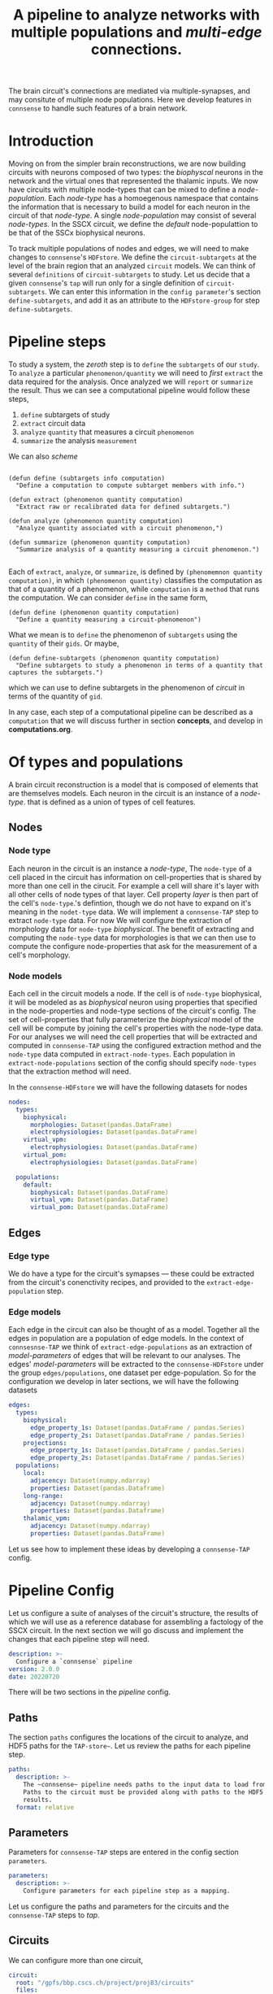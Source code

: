 #+startup: overview

#+title: A pipeline to analyze networks with multiple populations and /multi-edge/ connections.

The brain circuit's connections are mediated via multiple-synapses, and may consitute of multiple node populations.
Here we develop features in ~connsense~ to handle such features of a brain network.

* Introduction

Moving on from the simpler brain reconstructions, we are now building circuits with neurons composed of two types: the /biophyscal/ neurons in the network and the virtual ones that represented the thalamic inputs. We now have circuits with multiple node-types that can be mixed to define a /node-population/. Each /node-type/ has a homoegenous namespace that contains the information that is necessary to build a model for each neuron in the circuit of that /node-type/. A single /node-population/ may consist of several /node-types/.
In the SSCX circuit, we define the /default/ node-populattion to be that of the SSCx biophysical neurons.

To track multiple  populations of nodes and edges, we will need to make changes to ~connsense~'s ~HDFstore~. We define the ~circuit-subtargets~ at the level of the brain region that an analyzed ~circuit~ models. We can think of several ~definitions~ of ~circuit-subtargets~ to study. Let us decide that a given ~connsense~'s ~tap~ will run only for a single definition of ~circuit-subtargets~. We can enter this information in the ~config parameter~'s section ~define-subtargets~, and add it as an attribute to the ~HDFstore-group~ for step ~define-subtargets~.


* Pipeline steps

To study a system, the /zeroth/ step is to ~define~ the ~subtargets~ of our ~study~. To ~analyze~ a particular ~phenomenon/quantity~ we will need to /first/ ~extract~ the data required for the analysis. Once analyzed we will ~report~ or ~summarize~ the result. Thus we can see a computational pipeline would follow these steps,

0. ~define~ subtargets of study
1. ~extract~ circuit data
2. ~analyze~ ~quantity~ that measures a circuit ~phenomenon~
3. ~summarize~ the analysis ~measurement~

We can also /scheme/
#+begin_src elisp

(defun define (subtargets info computation)
  "Define a computation to compute subtarget members with info.")

(defun extract (phenomenon quantity computation)
  "Extract raw or recalibrated data for defined subtargets.")

(defun analyze (phenomenon quantity computation)
  "Analyze quantity associated with a circuit phenomenon,")

(defun summarize (phenomenon quantity computation)
  "Summarize analysis of a quantity measuring a circuit phenomenon.")

#+end_src

Each of ~extract~, ~analyze~, or ~summarize~, is defined by ~(phenomemnon quantity computation)~, in which ~(phenomenon quantity)~ classifies the computation as that of a quantity of a phenomenon, while ~computation~  is a ~method~  that runs the computation. We can consider ~define~ in the same form,

#+begin_src elisp
(defun define (phenomenon quantity computation)
  "Define a quantity measuring a circuit-phenomenon")
#+end_src

What we mean is to ~define~ the phenomenon of ~subtargets~ using the ~quantity~ of their ~gids~. Or maybe,
#+begin_src elisp
(defun define-subtargets (phenomenon quantity computation)
  "Define subtargets to study a phenomenon in terms of a quantity that captures the subtargets.")
#+end_src
which we can use to define subtargets in the phenomenon of /circuit/ in terms of the quantity of ~gid~.

In any case, each step of a computational pipeline can be described as a ~computation~ that we will discuss further in section *concepts*, and develop in *computations.org*.


* Of types and populations

A brain circuit reconstruction is a model that is composed of elements that are themselves models.
Each neuron in the circuit is an instance of a /node-type/. that is defined as a union of types of cell features.

** Nodes

*** Node type
Each neuron in the circuit is an instance a /node-type/, The ~node-type~ of a cell placed in the circuit
has information on cell-properties that is shared by more than one cell in the cirucit.
For example a cell will share it's layer with all other cells of node types of that layer.
Cell property /layer/ is then part of the cell's ~node-type~.'s defintion, though we do not have to
expand on it's meaning in the ~nodet-type~ data. We will implement a ~connsense-TAP~ step to extract
~node-type~ data. For now We will configure the extraction of morphology data for ~node-type~ /biophysical/.
The benefit of extracting and computing the ~node-type~ data for morphologies is that we can then use
to compute the configure node-properties that ask for the measurement of a cell's morphology.

*** Node models
Each cell in the circuit models a node. If the cell is of ~node-type~ biophysical, it will be modeled as
as /biophysical/ neuron using properties that specified in the node-properties and node-type sections of
the circuit's config. The set of cell-properties that fully parameterize the /biophysical/ model of the cell
will be compute by joining the cell's properties with the node-type data.
For our analyses we will need the cell properties that will be extracted and computed in ~connsense-TAP~ using
the configured extraction method and the ~node-type~ data computed in ~extract-node-types~.
Each population in ~extract-node-populations~ section of the config should specify ~node-types~ that the
extraction method will need.

In the ~connsense-HDFstore~ we will have the following datasets for nodes

#+begin_src yaml :tangle no
nodes:
  types:
    biophysical:
      morphologies: Dataset(pandas.DataFrame)
      electrophysiologies: Dataset(pandas.DataFrame)
    virtual_vpm:
      electrophysiologies: Dataset(pandas.DataFrame)
    virtual_pom:
      electrophysiologies: Dataset(pandas.DataFrame)

  populations:
    default:
      biophysical: Dataset(pandas.DataFrame)
      virtual_vpm: Dataset(pandas.DataFrame)
      virtual_pom: Dataset(pandas.DataFrame)
#+end_src


** Edges

*** Edge type
We do have a type for the circuit's symapses --- these could be extracted from the circuit's conenctivity recipes,
and provided to the ~extract-edge-population~ step.

*** Edge models
Each edge in the circuit can also be thought of as a model. Together all the edges in population are a population of
edge models. In the context of ~connsesnse-TAP~ we think of ~extract-edge-populations~ as an extraction of
/model-parameters/ of edges that will be relevant to our analyses. The edges' /model-parameters/ will be extracted
to the ~connsense-HDFstore~ under the group ~edges/populations~, one dataset per edge-population.
So for the configuration we develop in later sections, we will have the following datasets

#+begin_src yaml :tangle no
edges:
  types:
    biophysical:
      edge_property_1s: Dataset(pandas.DataFrame / pandas.Series)
      edge_property_2s: Dataset(pandas.DataFrame / pandas.Series)
    projections:
      edge_property_1s: Dataset(pandas.DataFrame / pandas.Series)
      edge_property_2s: Dataset(pandas.DataFrame / pandas.Series)
  populations:
    local:
      adjacency: Dataset(numpy.ndarray)
      properties: Dataset(pandas.Dataframe)
    long-range:
      adjacency: Dataset(numpy.ndarray)
      properties: Dataset(pandas.Dataframe)
    thalamic_vpm:
      adjacency: Dataset(numpy.ndarray)
      properties: Dataset(pandas.DataFrame)
#+end_src

Let us see how to implement these ideas by developing a ~connsense-TAP~ config.


* Pipeline Config

Let us configure a suite of analyses of the circuit's structure, the results of which we will use as a reference database for assembling a factology of the SSCX circuit. In the next section we will go discuss and implement the changes that each pipeline step will need.

#+name: pipeline-config-init
#+begin_src yaml :tangle no :noweb yes :padline no
description: >-
  Configure a `connsense` pipeline
version: 2.0.0
date: 20220720
#+end_src

There will be two sections in the /pipeline/ config.

** Paths

The section ~paths~ configures the locations of the circuit to analyze, and HDF5 paths for the ~TAP-store~~.
Let us review the paths for each pipeline step.

#+name: pipeline-config-paths
#+begin_src yaml :tangle no :noweb yes :comments no :padline no
paths:
  description: >-
    The ~connsense~ pipeline needs paths to the input data to load from, and output paths to store data.
    Paths to the circuit must be provided along with paths to the HDF5 archive that will store the pipeline's
    results.
  format: relative
#+end_src

** Parameters

Parameters for ~connsense-TAP~ steps are entered in the config section ~parameters~.

#+name: pipeline-config-parameters
#+begin_src yaml :tangle no :noweb yes :padline no
parameters:
  description: >-
    Configure parameters for each pipeline step as a mapping.
#+end_src

Let us configure the paths and parameters for the circuits and the ~connsense-TAP~ steps to /tap/.

** Circuits

We can configure more than one circuit,

#+name: pipeline-config-paths-circuits
#+begin_src yaml :tangle no :noweb yes :comments no :padline no
circuit:
  root: "/gpfs/bbp.cscs.ch/project/proj83/circuits"
  files:
    Bio_M: "Bio_M/20200805/CircuitConfig_TC_WM"
#+end_src

The circuit does not need any parameters, thought we could add a stub in the config,

#+name: pipeline-config-parameters-circuits
#+begin_src yaml :tangle no :noweb yes :comments no :padline no
circuit:
  Bio_M: null
#+end_src

** Pipeline steps

Paths are set for each step of the pipeline in config section ~paths~.
Let us configure the location of the ~connsense-HDFstore~'s HDF5 file. We need path to the folder where ~connsense-TAP~
will run, and the name of the files to input from and output to --- which will be the same in our config.

#+name: pipeline-config-paths-pipeline
#+begin_src yaml :tangle no :noweb yes :comments no :padline no
pipeline:
  root: "/gpfs/bbp.cscs.ch/project/proj83/home/sood/portal/develop/factology-v2/analyses/connsense/"
  input:
    store: "connsense.h5"
  output:
    store: "connsense.h5"
#+end_src

Parameters are set for each step in config section ~parameters~

*** Define subtargets
Needs no change, we will save the results to the ~HDFstore~ group /subtargets/, adding an attribute ~node_population~
to the group.

#+name: pipeline-config-paths-pipeline-step-define-subtargets
#+begin_src yaml :tangle no :noweb yes :comments no :padline no
define-subtargets: "subtargets"
#+end_src

The parameters to ~define-subtargets~ will be ~definitions~.
We can analyze several groups of subtargets, each defined by an entry in the configuration.
A definition of subtargets will have it's own parameters that makes sense to the code that implements the definition.
However, each defintiion must apply to a specified node population. The same value for attribute ~node-population~
must be used to extract it's node-properties. Ideally this value should be the same as entered in the circuit's
SONATA files.

#+name: pipeline-config-parameters-define-subtargets
#+begin_src yaml :tangle no :noweb yes :comments org :padline no
define-subtargets:
  description: >-
    Configure how subtargets are defined.
  definitions:
    hexgrid-cells:
      description: >-
         A hexagonal grid in the circuit's flatmap space (a.k.a flatspace),
         using methods provided in connsense/flatmap_utility.
         Cell positions will be distributed among the hexagonal subtargets, in a grid generated with
         the configured parameters.
      node_population: "default"
      shape: hexgrid
      parameters:
      origin: [0.0, 0.0, 0.0]
      radius: 230.0
      base_target: "Mosaic      "
    hexgrid-voxels:
      description: >-
        A hexagonal grid in the circuit's flatmap space (a.k.a flatspace),
        using an NRRD file that maps each voxel to the subtarget it belongs in.
        In addition to the NRRD file, a file providing subtarget info is also required.
      node_population: "default"
      nrrd: "/gpfs/bbp.cscs.ch/project/proj83/home/reimann/subvolumes/column_identities.nrrd"
      info: "/gpfs/bbp.cscs.ch/project/proj83/home/reimann/subvolumes/voxel-based-hex-grid-info.h5"
    pre-defined-columns:
      description: >-
        The pre-defined subtargets' node-ids  must be available in the circuit's data.
        The entries should be of the form `<group>/<member>` such that the entry can be used the subtarget's
        NRRD mask from `circuit.atlas`. Subtargets will be defined using a `connsense` method that uses `bluepy`
        to extract each subtarget's GIDs from the circuit.
      node_population: "default"
      subtargets:
        - "central_columns/S1DZO_Column"
        - "central_columns/S1DZ_Column"
        - "central_columns/S1FL_Column"
        - "central_columns/S1HL_Column"
        - "central_columns/S1J_Column"
        - "central_columns/S1Sh_Column"
        - "central_columns/S1Tr_Column"
        - "central_columns/S1ULp_Column"
    pre-defined-regions:
      description: >-
        The pre-defined subtargets' node-ids  must be available in the circuit's data.
        The entries should be of the form `<group>/<member>` such that the entry can be used the subtarget's
        NRRD mask from `circuit.atlas`. Subtargets will be defined using a `connsense` method that uses `bluepy`
        to extract each subtarget's GIDs from the circuit.
      node_population: "default"
      subtargets:
        - "regions/S1DZO_Column"
        - "regions/S1DZ_Column"
        - "regions/S1FL_Column"
        - "regions/S1HL_Column"
        - "regions/S1J_Column"
        - "regions/S1Sh_Column"
        - "regions/S1Tr_Column"
        - "regions/S1ULp_Column"

#+end_src


*** Extact voxels
We will need to extract data from the circuit's atlas to copmute volumes of each subtarget and it's layers.

#+name: pipeline-config-paths-pipeline-step-extract-voxels
#+begin_src yaml :tangle no :noweb yes :comments no :padline no
extract-voxels: "atlas"
#+end_src

What do we need to extract from the atlas?
To copmute portal facts for the circuit, we need volumes of each subtarget, and those of each layer in the subtarget

For the /flatmap/ subtargets, we will want to compute metrics such as the subtarget's conicity.
We will compute atlas properties in a ~analyze-geometry~ step of ~connsense-TAP~.
These analyses of the circuit gemmtry will be volumes of subtargets, the volumes if subtarget layers.
voxel depths in the circuit's /flatmap-space/ or the circuit's /physical-space/,
The ~connsense-TAP~ step ~extract-voxels\~ will extract atlas data needed for thexe analyses.
To compute volumes we will need masks. To copmute depths we will need orientations.

To characterize a circuit subtarget's geometry we can the subtarget's mask, or just its voxel indices.
We can configure several ~annotations~ to extract, each as a ~pandas.Series~ indexed by voxel indices ~(i, j, k)~,
and contain values for the annotation of each voxel.

We can extract masks from the atlas for cells in the circuit by properties. For example layers masks can be
used to compute volumes for each layer in the subtarget, while the subtarget mask will mask the entire subtarget.
We will implement the extractors in ~connsense.extract_voxels.bluepy~.

#+name: pipeline-config-parameters-extract-voxels
#+begin_src yaml :tangle no :noweb yes :comments no
extract-voxels:
  description: >-
    Configure the extraction of atlas data for each circuit subtarget.
  annotations:
    layer:
      description: >-
        Extract a `pandas.Series` indexed by voxel indices, valued by the layers of each voxel.
      extractor:
        source: connsense.extract_voxels.bluepy
        method: locate_layers
    depth:
      description: >-
        Extract a `pandas.Series` indexed by voxel indices, valued by the position of each voxel.
      extractor:
        source: connsense.extract_voxels.bluepy
        method: get_voxel_depths
    flatmap:
      description: >-
        Flatmap position of each voxel: flat_x, flat_y, and depth.
      extractor:
        source: connsense.extract_voxels.flatmap
        method: locate_flatmap_coordinates
    orientation:
      description: >-
        Extract the orientations as a pandas.DataFrame indexed by voxel indices, columned the (x, y, z) coordinates
        of the voxel's principal-axis along the layers.
      extractor:
        source: connsense.extract_voxels.bluepy
        method: orient_voxels
#+end_src

Each configured ~annotation~ extraction method will return a ~pandas.Series~ or ~pandas.DataFrame~ indexed
by voxel indices. We can concat the results into a single ~pandas.DataFrame~ with simple columns, or multi-indexed
and save the result as a single dataset as ~atlas/annotations~.

Each ~annotation~ can be extracted to it's subgroup ~atlas/<annotation>~ and saved as a TOC of references to
the HDF location of it's payload. Thus for each ~subtarget~ the ~connsense-HDFstore~ will contain a ~pandas.DataFrame~
indexed by voxels, and columned by the listed ~annotations~. We will have to use ~pandas.DataFrame~ to hold
the ~orientation~, or save the ~orientation~ annotation as a tuple in a simply indexed column dataframe.

*** Evaluate subtargets
How good are the subtargets we have defined in the previous sections?

#+name: pipeline-config-paths-pipeline-step-evaluate-subtargets
#+begin_src yaml :tangle no :noweb yes :comments no :padline no
evaluate-subtargets: "subtarget_quality"
#+end_src

Consider the flatmap subtargets we have developed for the SSCx. We expect these subtargets to be conical in shape,
the radius increasing along its principal axis oriented from the white-matter to pia.
We would add a computation among the metrics that evaluate the subtargets.
At the moment of <2022-07-20 Wed> we do not have any metrics entered below. So this configuration step will not work.
However writing it out, we learn how this step should work.

#+name: config-parameters-evaluate-subtargets
#+begin_src yaml :tagnle no :noweb yes :comments org :padline no
evaluate-subtargets:
  description: >-
    To evaluate the subtargets defined in the previous step, we define the metrics to be provided by connsense.
  metrics:
    orthogonality:
      description: >-
        Subtargets must be non-overlapping. How orthogonal / non-overlapping are the subtargets?
      apply-to-subtargets:
        - hexgrid-cells
        - hexgrid-voxels
        - pre-defined
      source: connsense.evaulate_subtargets.metrics
      method: orthogonality

    conicality:
      description: >-
        How conical are the flatmap subtargets?
      apply-to-subtargets:
        - hexgrid-cells
        - hexgrid-voxels
      source: connsense.evaluate_subtargets.metrics
      method: conicality

    neuron_counts:
      description: >-
        Number of neurons in a subtarget. The number can be used to indicate outliers. Too small may be removed.
      apply-to-subtargets:
        - hexgrid-cells
        - hexgrid-voxels
        - pre-defined
      source: connsense.evaulate_subtargets.metrics
      methods: neuron_counts

    target_composition:
      description: >-
        Composition of the subtargets by layer, and mtype using a method in `connsense`.
        A custom method may be provided.
      apply-to-subtargets:
        - hexgrid-cells
        - hexgrid-voxels
        - pre-defined
      source: connsense.evaulate_subtargets.metrics
      methods: target_composition
#+end_src

*** Extract node-types
A circuit's node-population may be modeleled using different /model-types/.
For example we may have /biophysical/ nodes with morphological structures with associated electrical behavior,
along with /point-neuron/ models, or even /virtual/ ones to model projections from other regions of the brain.

We will extract ~node-types~ to the dataset ~nodes/modeltypes~ for each cvonfigured ~node-type~ as a dataset,

#+name: pipeline-config-paths-pipeline-step-extract-node-types
#+begin_src yaml :tangle no :noweb yes :comments no :padline no
extract-node-types: "nodes/modeltypes"
#+end_src

Each
#+name: pipeline-config-parameters-extract-node-types
#+begin_src yaml :tangle no :noweb yes :comments no :padline no
extract-node-types:
  description: >-
    Extract node-type data
  modeltypes:
    biophysical:
      description: >-
        The biophysical nodes...
      components:
        morphology:
          node_property: "morphology"
          extractor:
            source: connsense.extract_node_types.morpholmetricsogies
            method: measure_morphologies
          metrics:
            - axonal:
                - "length"
                - "volume"
                - "branch-order"
            - dendritic:
                - "length"
                - "volume"
                - "branch-order"
            - somatic:
                - "volume"
        electrophysiology:
          node_property: "memodel"
          extractor:
            source: connsense.extract_node_types.electrophysiologies
            method: measure_electrophysiology
           properties:
             - "thimk-of-some"
             - 'properties to extract'
#+end_src


What can we extract for a given /node-type/, particularly for the biophysical /node-type/ that we have in these SSCx
circuit?
The morphologcy itself is a shape represendted by a dataframe, and sits somwhere on the disc.
We don't want to extract the entire dataframe.

For edges we extracted the adjacency matrix, and some edge-properties.
We can get the model-components for a biuphysical model as some kind of properties ---
/morphological metrics/.

While a /node-population/ or an /edge-population/ has /properties/,  for a /node-type/ we have a /copmonensts/.
Each component expands into several properities of a node instantiated with a model of that particular /node-type/.
We can think of analyses that control for aconal or dendritic cloud densities.
So we can list some metrics to extract for each /model-component/ of a /node-type/.
The /morphometrics/ will need implementation beyond what ~bluepy~ has to offer.
The form of the ~netrics~ can be a list, that will require long strings, or dict that further dissects the
actually extracrted properties by a morphology's /neurite-type/ axonal, somatic/, or /dendritic/.
The entry must makes sense to the extractor methods.

The node properties are mostly tags that key into a database of models, morphological or electrophysical.

We can trick the ~subtarget~ oriented parallelization scheme in ~connsense~ by pretending that a ~node~'s
morphology is a ~subtargetr~ and batch them into parallel runs.

In a future refactor we may consider expanding the notion of ~subtarget~ from just spatially defined ones
to other type of phenomena such as morphological shapes.
Nodes in spatial defined subtarget share physical space, and nodes in a /morphologcally/ or shape defined
subtarget will share morphological shape.
We have some pyramidal cell shapes, and several interneurons shapes.
We can consider the shapes without the layer information.
Each /morphological-type/ shape will comprise several morphologies.
We can compare two spatial subtargets by the number of edges there are in them.
We can compare two morphological shapes by their density clouds or branching patterns.

*** Extract nodes
Results will go to the configured group's subgroup by population.
In the example below this will be ~nodes/populations~  that will save data on each configured ~node-population~
as a ~pandas.Series~ containing a ~pandas.DataFrame~ per defined ~subtarget~.

We have decided that all the configured subtargets in a single instance of ~connsense-TAP~ should be of the same
~node-population~. So the pipeline must extract node-properties of at least that node-population.

Additionally, when we are there, we will save the morphological properties of each morphology in a separate data-group
under nodes, ~nodes/types/morphologies~ in the example configuration below. The dataset will be a `pandas.DataFrame` with
the configured metrics for each morphology type used in the circuit.

Nodes for each population will be extracted to a dataset under the group ~nodes/populations~.

#+name: pipeline-config-paths-pipeline-step-extract-node-populations
#+begin_src yaml :tangle no :noweb yes :comments no :padline no
extract-node-populations: "nodes/populations"
#+end_src

To configure the extraction of nodes, we must specify node populations in the circuit.

All nodes will be saved in the HDF5 group /nodes/,
and parameterized by listing individual populations as mappings of population name to a mapping to configure
the node extraction. Each population's configuration must include a reference to the source code to extract it's nodes.
For the SSCx dissemination circuit we specify the population to be named /default/, and use the extractor provided
packaged in ~connsense~ that uses ~bluepy~. The properties to extract must also be provided.

#+name: pipeline-config-parameters-extract-node-populations
#+begin_src yaml :tangle no :noweb yes :comments no :padline no
extract-node-populations:
  description: >-
    Specify the populations to extract from a circuit.
  populations:
    default:
      description: >-
        The default population will be that of neurons in the SSCx.
        To extract the neurons we will use a `connsense` method that uses ~bluepy~.
      node-types:
        - "biophysical"
      extractor:
        source: connsense
        method: bluepy
      properties:
        - region
        - layer
        - x
        - y
        - z
        - depth
        - synapse_class
        - mtype
        - etype
        - morphology
#+end_src

Let us now implement a ~Python~ method to handle the configuration above.
We can have multiple circuit's for the ~connsense.pipeline~ to compute. The methods below will work on a single
circuit.

#+name: method-extract-nodes
#+begin_src python :tangle no :noweb yes :comments org :padline no

def check_populations(in_config):
    """Check parameters to extract nodes in a config.\
    """
    extract_neurons = in_config["extract-nodes"]
    return extract_neurons["populations"]


def check_paths(in_config):
    """Check paths to extract nodes in a config.
    """
    return read_config.check_paths(in_config)


def extract_population(params, subtargets, from_circuit):
    """..."""
    _, extract = plugins.import_module(params["extractor"]["source"], params["extractor"]["method"])
    return extract(from_circuit, subtargets, params["properties"])


def extract_nodes(in_circuit, as_configured):
    """Extract nodes configured in a YAML / JSON file.
    """
    in_config = read(as_configured)
    populations = check_populations(in_config)

    input_paths, output_paths = check_paths(in_config)
    path_targets = output_paths["steps"]["define-subtargets"]
    subtargets = read_results(path_targets, for_step="define-subtargets")

    return {p: extract_population(params, subtargets[p], in_circuit) for p, params in populations.items()}
#+end_src

*** Extract edge types
We could define edge types in the circuit. For now we just configure the step without providing any code
to implement it. It is just a place-holder that configures a step to extract edge-types from the circuit.
The data could be loaded from the connectivity XML configs as tables for the configured synapse properties.

#+name: pipeline-config-paths-pipeline-step-extract-edge-types
#+begin_src yaml :tangle no :noweb yes :comments no :padline no
extract-edge-types: "edges/types"
#+end_src

*** Extract edges
The data for ~extract-connectivity~ will be saved under the configured path's groups ~adjacency~ for the adjacency matrices,
and group ~properties~ for the edge-properties. Edge properties are not defined for the edges in the adjacency matrices
output by ~randomize-connectivity~ input algorithms. So the group ~edges/randomized~ will contain only the adjacency
matrices.

#+name: pipeline-config-paths-pipeline-step-extract-edge-populations
#+begin_src yaml :tangle no :noweb yes :comments no :padline no
extract-edge-populations: "edges/populations"
#+end_src

To extract the circuit's edges, we will list the circuit's /connectomes/. If we want to extract edge-properties
(/i.e./ synapse properties), we will list them.

#+name: edge-properties-to-extract
#+begin_src yaml :tangle no :noweb yes :comments no :padline no
- "type"
- "g_synx"
- "u_syn"
- "d_syn"
- "f_syn"
- "axonal_delay"
- "dtc"
- "nrrp"
- "touch_distance"
- "conductance_ratio"
- "u_hill_coefficient"
#+end_src

#+name: pipeline-config-parameters-extract-edge-populations
#+begin_src yaml :tangle no :noweb yes :comments no :padline no
extract-edge-populations:
  description: >-
    Specify the connectomes to extract from.
    Connections will be extracted for each subtarget as an adjacency matrix, with or without connection-strengths.
    A connection is between a pair of source and target nodes, and may be a multi-edge connection.
    We will also specify a set of edge-properties to extract from the circuit.
  populations:
    local:
      source_node_population: "default"
      target_node_population: "default"
      connectome: "local"
      extractor:
        source: connsense.extract_connectivity.bluepy
        method: extract_connectivity
      properties:
        <<edge-properties-to-extract>>
    long-range:
      source_node_population: "default"
      target_node_population: "default"
      connectome: "intra_SSCX_midrange_wm"
      extractor:
        source: connsense.extract_connectivity.bluepy
        method: extract_connectivity
      properties:
        <<edge-properties-to-extract>>
    cortico-cortical:
      source_node_population: "default"
      target_node_population: "default"
      connectome: ["local", "intra_SSCX_midrange_wm"]
      extractor:
        source: connsense.extract_connectivity.bluepy
        method: extract_connectivity
      properties:
        <<edge-properties-to-extract>>
    thalamic-vpm:
      source_node_population: null
      target_node_population: "default"
      connectome: "Thalamocortical_input_VPM"
      extractor:
        source: connsense.extract_connectivity.bluepy
        method: extract_connectivity
      properties:
        <<edge-properties-to-extract>>
    thalamic-pom:
      source_node_population: null
      target_node_population: "default"
      connectome: "Thalamocortical_input_POM"
      extractor:
        source: connsense.extract_connectivity.bluepy
        method: extract_connectivity
      properties:
        <<edge-properties-to-extract>>
#+end_src

*** Randomize connectivity
Randomization of connectivity shuffles the circuit subtarget's network edges. We will not save the edge-properties, only
the adjacency matrices under the group ~edges/randomizations~.

#+name: pipeline-config-paths-pipeline-step-randomize-connectivity
#+begin_src yaml :tangle no :noweb yes :comments no :padline no
randomize-connectivity: "edges/randomizations"
#+end_src

*** Analyze geometry
The pipeline will extract the configured voxel data that can be used to analyze the cirucit's geometry.

Here is a glimpse of analyses of a circuit subtarget geometry that can be run with the extracted ~annotation~ data.

#+name: pipeline-config-parameters-analyze-geometry
#+begin_src yaml :tangle no :noweb yes :comments no
analyze-geometry:
  description: >-
    Analyxe the circuit subtarget's geometry.
  analyses:
    layer_volumes:
        description: >-
          Analyze circuit subtarget volume of each layer. Total volume can be computed as their sum.
        source: connsense.analyze_geometry
        method: measure_volume
        output: "pandas.Series"
    conicity:
        description: >-
          How conical is a circuit subtarget? This analysis makes sense for /flatmap/ subtargets,
          but could be computed for any columnar subtarget. The inputs to the analysis will the subtarget's mask
          orientations, and flatmap.
        source: connsense.analyze_geometry
        method: measure_conicity
        output: "pandas.DataFrame"
#+end_src


*** Analyze composition
We started working on ~connense~ to run analyses of the circuit's network topology. Thus all the analyses were
those of the adjacency matrix. We would want ~connsense-TAP~ to run analyses on just nodes. These analyses will not
use the circuit's connectivity (i.e. adjacency data), and extracted to the ~connsend-HDFstore~ subgroup ~analyses/composition~.
A circuit composition analysis could compute distributions of cells or synapses by their types. Thus the methods

#+name: pipeline-config-paths-pipeline-step-analyze-composition
#+begin_src yaml :tangle no :noweb yes :comments no :padline no
analyze-composition: "analysis/composition"
#+end_src


#+name: pipeline-config-parameters-analyze-composition
#+begin_src yaml :tangle no :noweb yes :comments no :padline no
analyze-composition:
  description: >-
    Analyze the cellular and synaptic composition of a circuit subtarget.
  analyses:
    cell-counts-by-layer:
        description: >-
          Number of cells in each layer of the circuit.
        source: connsense.analyze_composition.bluepy
        method: cell_density_by_layer
        output: pandas.DataFrame
#+end_src

*** Analyze connectivity
Each analysis' results will be saved under the group ~analyses~ as a dataset returned by the method used to run the analysis.
Analyses data was straightforward to track for a single node and edge population.
Our analyses will be only for the nodes in the subtargets, which will belong to only one ~node-population~.
However the edges will belong to several populations. Each configured analysis must apply to a specific edge-population.
The ~edge-population~ to apply an analysis must then be specified in the config's ~paraneters~ section, with results
extracted as a dataset to the  ~connsense-HDFstore~ group ~analyses~.

#+name: pipeline-config-paths-pipeline-step-analyze-connectivity
#+begin_src yaml :tangle no :noweb yes :comments no :padline no
analyze-connectivity: "analyses"
#+end_src

Let us configure an analyses of synaptic convergence. The analysis method will not have access to the circuit.
Instead it will be passed the adjacency matrix, and node and edge properties.

#+name: analyze-connectivity-synaptic-convergence-divergence
#+begin_src yaml :tangle no :noweb yes :comments no :padline no
synaptic-convergence:
  description:
    Compute synaptic convergence in a circuit for each mtype--> mtype pathway among edges in the local population.
  edge_population: "local"
  computation:
    args: ["adjacency_matrix", "node_properties", "edge_properties"]
    source: "sscx_dissemination.v2.circuit.factology.helper.connsense.connectivity"
    method: "get_synaptic_convergence"
    output: "pandas.DataFrame"
synaptic-divergence:
  description:
    Compute synaptic convergence in a circuit for each mtype--> mtype pathway among edges in the local population.
  edge_population: "local"
  computation:
    args: ["adjacency_matrix", "node_properties", "edge_properties"]
    source: "sscx_dissemination.v2.circuit.factology.helper.connsense.connectivity"
    method: "get_synaptic_divergence"
    output: "pandas.DataFrame"
#+end_src

Next, consider an analysis to compute the neuronal convergence / divergence. Such a method does not need edge-properties.

#+name: analyze-connectivity-neuronal-convergence-divergence
#+begin_src yaml :tangle no :noweb yes :comments no :padline no
neuronal-convergence:
  description:
    Compute neuronal convergence in a circuit for each mtype--> mtype pathway among edges in the local population.
  edge_population: "local"
  computation:
    args: ["adjacency_matrix", "node_properties"]
    source: "sscx_dissemination.v2.circuit.factology.helper.connsense.connectivity"
    method: "get_neuronal_convergence"
    output: "pandas.DataFrame"
neuronal-divergence:
  description:
    Compute neuronal convergence in a circuit for each mtype--> mtype pathway among edges in the local population.
  edge_population: "local"
  computation:
    args: ["adjacency_matrix", "node_properties"]
    source: "sscx_dissemination.v2.circuit.factology.helper.connsense.connectivity"
    method: "get_neuronal_divergence"
    output: "pandas.DataFrame"
#+end_src

Parameters for analyses will be a mapping from analyses to it's parameters.
We can enter analyses one by one.

#+name: pipeline-config-parameters-analyze-connectivity
#+begin_src yaml :tangle no :noweb yes :comments no :padline no
analyze-connectivity:
  description:
    Configure each analyses' parameters, as a mapping under section `analyses`.
  analyses:
    <<analyze-connectivity-neuronal-convergence-divergence>>
    <<analyze-connectivity-synaptic-convergence-divergence>>
#+end_src

However before we will have to refactor ~connsense~ to define subtargers,
extract neurons, and connectivity using the configs defined above.

** Read the config

Let us reimplement the ~connsense-TAP~ config reader.

#+name: read-pipeline-config
#+begin_src python :tangle no :noweb yes :comments org :padline no
def read_config(for_pipeline):
    """..."""
    from connsense.io.read_config import read
    return read(for_pipeline)
#+end_src


* Concepts

The code will blow up if we were to implement the various pipeline steps described above.
Now we begin to digest what we have learned about computational pipelines.
We begin at the end of a computation, what does it do?

To generate an output in the ~tap-store~ using parallelization, the last step will be to collect the results
of a parallel run that computes each chunk of inputs in it's own compute node.
#+name: what-does-a-computation-do??
#+begin_src scheme
(generate-output (tap-store analysis)
                 (collect ((hdfpath=(tap-store#root analysis#output))
                           (results=(run-parallel (analysis (generate-input (tap-store analysis))))))))
#+end_src

To collect the results
#+name: <how-to-collect-results>
#+begin_src scheme
(collect (hdfpath results)
         (write (hdfpath chunk) for chunk in results))
#+end_src

Each ~chunk~ among ~results~ correspondes to a ~compute-node~, and must point to the data produced by that
compute node's computation. This is probably not so hard to do. In ~Python~ the results will be a ~Mapping~.
However information about the computation appears to be missing. HDF paths will depend on the computation.
The ~collect~ method above uses the output ~hdfpath~ that we pass to it explicitly, and must pass the input paths
to read each compute node's result in the ~results~ argument.

Let us worry about the output after figuring out the input.
#+name: what-does-a-computation-eat?
#+begin_src scheme
(generate-input (tap-store analysis)
                (batch (read (tap-store#root analysis#input))
                       analysis#number-total-jobs
                       analysis#number-compute-nodes))
#+end_src

The method to ~batch~ should assign to each input a batch number based on it's estimated compute-load,
and a compute node to run it's analysis computation. We can worry about it's implementation in ~Python~, but not here.

We have the inputs, and the outputs. But the computation needs shape.
#+name: what-is-parallel-run?
#+begin_src scheme
(run-parallel (analysis inputs)
              launch (setup (analysis inputs)))
#+end_src

That was simple. We remind to ourselves that the cascade of definitions above assumes that the information relevant
to the computation is part of ~analysis~. For example, to ~launch (analysis inputs)~  we will need a path to the
directory where the computation was setup.



** Computation
Each step in the pipeline is a computation, that we can describe with code

#+name: what-is-a-computation?
#+begin_src scheme
#+end_src

* Results
The result of our discussion are the YAML configurations.


#+begin_src yaml :tangle pipeline.yaml :noweb yes :comments no :padline no
<<pipeline-config-init>>
<<pipeline-config-paths>>
  <<pipeline-config-paths-circuits>>
  <<pipeline-config-paths-pipeline>>
    steps:
      <<pipeline-config-paths-pipeline-step-define-subtargets>>
      <<pipeline-config-paths-pipeline-step-extract-voxels>>
      <<pipeline-config-paths-pipeline-extract-node-types>>
      <<pipeline-config-paths-pipeline-step-extract-node-populations>>
      <<pipeline-config-paths-pipeline-step-evaluate-subtargets>>
      <<pipeline-config-paths-pipeline-step-extract-edge-types>>
      <<pipeline-config-paths-pipeline-step-extract-edge-populations>>
      <<pipeline-config-paths-pipeline-step-randomize-connectivity>>
      <<pipeline-config-paths-pipeline-step-analyze-composition>>
      <<pipeline-config-paths-pipeline-step-analyze-connectivity>>
parameters:
  <<pipeline-config-parameters-define-subtargets>>
  <<pipeline-config-parameters-extract-voxels>>
  <<pipeline-config-parameters-extract-node-types>>
  <<pipeline-config-parameters-extract-node-populations>>
  <<pipeline-config-parameters-extract-edge-populations>>
  <<pipeline-config-parameters-analyze-geometry>>
  <<pipeline-config-parameters-analyze-composition>>
  <<pipeline-config-parameters-analyze-connectivity>>
#+end_src
